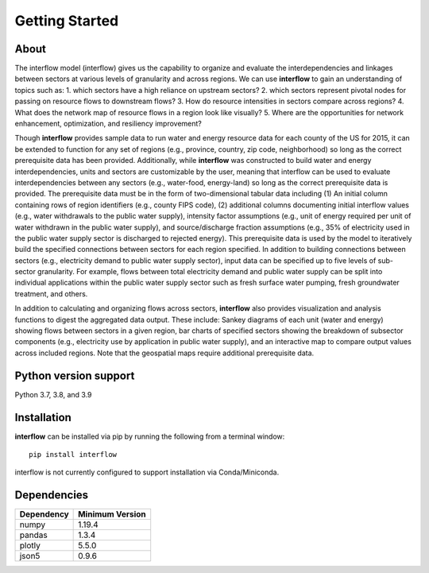 *****************
Getting Started
*****************

About
########

The interflow model (interflow) gives us the capability to organize and evaluate the interdependencies and linkages between sectors at various levels of granularity and across regions. We can use **interflow** to gain an understanding of topics such as:
1. which sectors have a high reliance on upstream sectors?
2. which sectors represent pivotal nodes for passing on resource flows to downstream flows?
3. How do resource intensities in sectors compare across regions?
4. What does the network map of resource flows in a region look like visually?
5. Where are the opportunities for network enhancement, optimization, and resiliency improvement?

Though **interflow** provides sample data to run water and energy resource data for each county of the US for 2015, it can be extended to function for any set of regions (e.g., province, country, zip code, neighborhood) so long as the correct prerequisite data has been provided. Additionally, while **interflow** was constructed to build water and energy interdependencies, units and sectors are customizable by the user, meaning that interflow can be used to evaluate interdependencies between any sectors (e.g., water-food, energy-land) so long as the correct prerequisite data is provided. The prerequisite data must be in the form of two-dimensional tabular data including (1) An initial column containing rows of region identifiers (e.g., county FIPS code), (2) additional columns documenting initial interflow values (e.g., water withdrawals to the public water supply), intensity factor assumptions (e.g., unit of energy required per unit of water withdrawn in the public water supply), and source/discharge fraction assumptions (e.g., 35% of electricity used in the public water supply sector is discharged to rejected energy). This prerequisite data is used by the model to iteratively build the specified connections between sectors for each region specified. In addition to building connections between sectors (e.g., electricity demand to public water supply sector), input data can be specified up to five levels of sub-sector granularity. For example, flows between total electricity demand and public water supply can be split into individual applications within the public water supply sector such as fresh surface water pumping, fresh groundwater treatment, and others.

In addition to calculating and organizing flows across sectors, **interflow** also provides visualization and analysis functions to digest the aggregated data output. These include: Sankey diagrams of each unit (water and energy) showing flows between sectors in a given region, bar charts of specified sectors showing the breakdown of subsector components (e.g., electricity use by application in public water supply), and an interactive map to compare output values across included regions. Note that the geospatial maps require additional prerequisite data.


Python version support
###################################
Python 3.7, 3.8, and 3.9


Installation
###################################

**interflow** can be installed via pip by running the following from a terminal window:
::

    pip install interflow

interflow is not currently configured to support installation via Conda/Miniconda.

Dependencies
###################################

+------------+------------------+
| Dependency | Minimum Version  |
+============+==================+
|numpy       | 1.19.4           |
+------------+------------------+
|pandas      | 1.3.4            |
+------------+------------------+
|plotly      | 5.5.0            |
+------------+------------------+
|json5       | 0.9.6            |
+------------+------------------+


